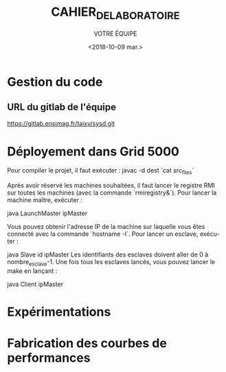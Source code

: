 #+OPTIONS: ':nil *:t -:t ::t <:t H:3 \n:nil ^:t arch:headline
#+OPTIONS: author:t broken-links:nil c:nil creator:nil
#+OPTIONS: d:(not "LOGBOOK") date:t e:t email:nil f:t inline:t num:t
#+OPTIONS: p:nil pri:nil prop:nil stat:t tags:t tasks:t tex:t
#+OPTIONS: timestamp:t title:t toc:t todo:t |:t
#+TITLE: CAHIER_DE_LABORATOIRE
#+DATE: <2018-10-09 mar.>
#+AUTHOR: VOTRE ÉQUIPE
#+EMAIL: 
#+LANGUAGE: fr
#+SELECT_TAGS: export
#+EXCLUDE_TAGS: noexport
#+CREATOR: Emacs 25.2.2 (Org mode 9.1.14)

* Gestion du code
** URL du gitlab de l'équipe
https://gitlab.ensimag.fr/taixv/sysd.git
* Déployement dans Grid 5000
Pour compiler le projet, il faut exécuter :
    javac -d dest `cat src_files`

Après avoir réservé les machines souhaitées, il faut lancer le registre RMI sur toutes les machines (avec la commande `rmiregistry&`).
Pour lancer la machine maître, exécuter :

    java LaunchMaster ipMaster

Vous pouvez obtenir l'adresse IP de la machine sur laquelle vous êtes connecté avec la commande `hostname -I`.
Pour lancer un esclave, exécuter :

    java Slave id ipMaster
Les identifiants des esclaves doivent aller de 0 à nombre_esclave-1.
Une fois tous les esclaves lancés, vous pouvez lancer le make en lançant :

    java Client ipMaster


* Expérimentations
* Fabrication des courbes de performances
